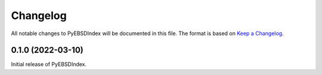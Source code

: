 =========
Changelog
=========

All notable changes to PyEBSDIndex will be documented in this file. The format is based
on `Keep a Changelog <https://keepachangelog.com/en/1.1.0>`_.

0.1.0 (2022-03-10)
==================

Initial release of PyEBSDIndex.
